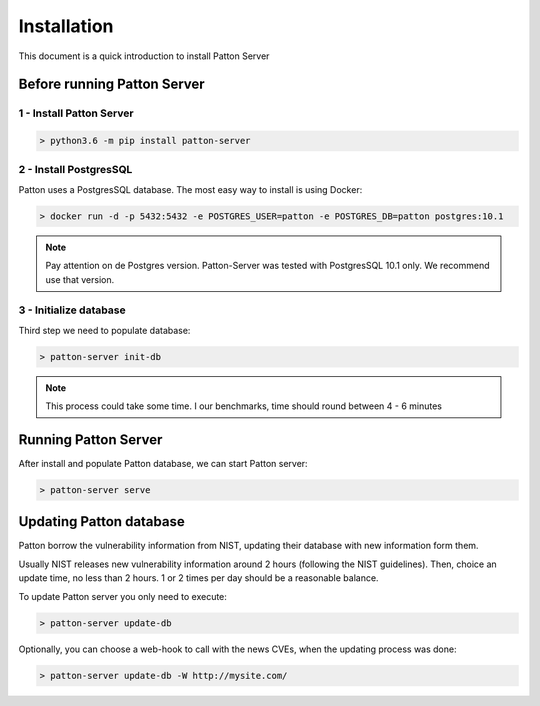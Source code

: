Installation
============

This document is a quick introduction to install Patton Server

Before running Patton Server
++++++++++++++++++++++++++++

1 - Install Patton Server
-------------------------

.. code-block:: console

  > python3.6 -m pip install patton-server

2 - Install PostgresSQL
-----------------------

Patton uses a PostgresSQL database. The most easy way to install is using Docker:

.. code-block:: console

  > docker run -d -p 5432:5432 -e POSTGRES_USER=patton -e POSTGRES_DB=patton postgres:10.1

.. note::

    Pay attention on de Postgres version. Patton-Server was tested with PostgresSQL 10.1 only. We recommend use that version.

3 - Initialize database
-----------------------

Third step we need to populate database:

.. code-block:: console

  > patton-server init-db

.. note::

  This process could take some time. I our benchmarks, time should round between 4 - 6 minutes


Running Patton Server
+++++++++++++++++++++

After install and populate Patton database, we can start Patton server:

.. code-block:: console

  > patton-server serve


Updating Patton database
++++++++++++++++++++++++

Patton borrow the vulnerability information from NIST, updating their database with new information form them.

Usually NIST releases new vulnerability information around 2 hours (following the NIST guidelines). Then, choice an update time, no less than 2 hours. 1 or 2 times per day should be a reasonable balance.

To update Patton server you only need to execute:

.. code-block:: console

   > patton-server update-db

Optionally, you can choose a web-hook to call with the news CVEs, when the updating process was done:


.. code-block:: console

   > patton-server update-db -W http://mysite.com/
